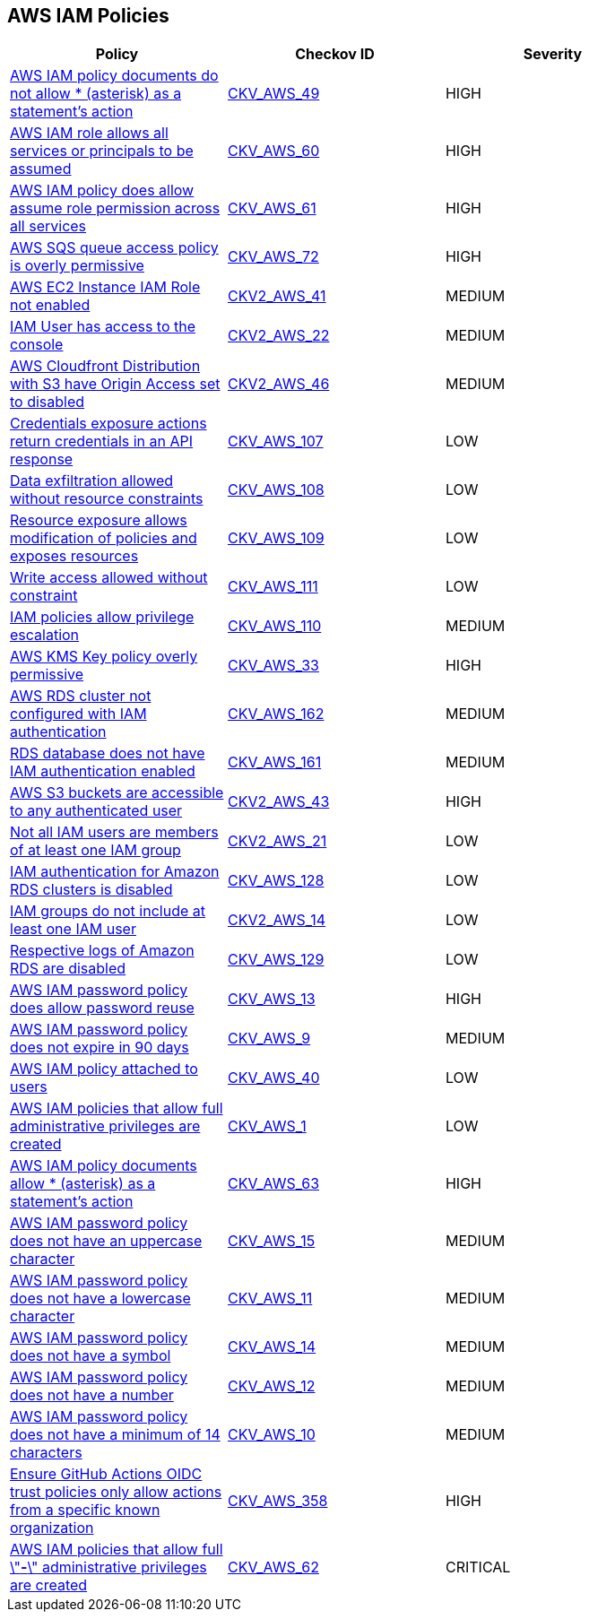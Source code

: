 == AWS IAM Policies

[width=85%]
[cols="1,1,1"]
|===
|Policy|Checkov ID| Severity

|xref:bc-aws-iam-43.adoc[AWS IAM policy documents do not allow * (asterisk) as a statement's action]
| https://github.com/bridgecrewio/checkov/tree/master/checkov/terraform/checks/data/aws/StarActionPolicyDocument.py[CKV_AWS_49]
|HIGH


|xref:bc-aws-iam-44.adoc[AWS IAM role allows all services or principals to be assumed]
| https://github.com/bridgecrewio/checkov/tree/master/checkov/cloudformation/checks/resource/aws/IAMRoleAllowsPublicAssume.py[CKV_AWS_60]
|HIGH


|xref:bc-aws-iam-45.adoc[AWS IAM policy does allow assume role permission across all services]
| https://github.com/bridgecrewio/checkov/tree/master/checkov/terraform/checks/resource/aws/IAMRoleAllowAssumeFromAccount.py[CKV_AWS_61]
|HIGH


|xref:bc-aws-iam-46.adoc[AWS SQS queue access policy is overly permissive]
| https://github.com/bridgecrewio/checkov/tree/master/checkov/terraform/checks/resource/aws/SQSPolicy.py[CKV_AWS_72]
|HIGH


|xref:ensure-an-iam-role-is-attached-to-ec2-instance.adoc[AWS EC2 Instance IAM Role not enabled]
| https://github.com/bridgecrewio/checkov/blob/main/checkov/terraform/checks/graph_checks/aws/EC2InstanceHasIAMRoleAttached.yaml[CKV2_AWS_41 ]
|MEDIUM


|xref:ensure-an-iam-user-does-not-have-access-to-the-console-group.adoc[IAM User has access to the console]
| https://github.com/bridgecrewio/checkov/blob/main/checkov/terraform/checks/graph_checks/aws/IAMUserHasNoConsoleAccess.yaml[CKV2_AWS_22]
|MEDIUM


|xref:ensure-aws-cloudfromt-distribution-with-s3-have-origin-access-set-to-enabled.adoc[AWS Cloudfront Distribution with S3 have Origin Access set to disabled]
| https://github.com/bridgecrewio/checkov/blob/main/checkov/terraform/checks/graph_checks/aws/CLoudFrontS3OriginConfigWithOAI.yaml[CKV2_AWS_46]
|MEDIUM


|xref:ensure-iam-policies-do-not-allow-credentials-exposure.adoc[Credentials exposure actions return credentials in an API response]
| https://github.com/bridgecrewio/checkov/tree/master/checkov/terraform/checks/data/aws/IAMCredentialsExposure.py[CKV_AWS_107]
|LOW


|xref:ensure-iam-policies-do-not-allow-data-exfiltration.adoc[Data exfiltration allowed without resource constraints]
| https://github.com/bridgecrewio/checkov/tree/master/checkov/terraform/checks/data/aws/IAMDataExfiltration.py[CKV_AWS_108]
|LOW


|xref:ensure-iam-policies-do-not-allow-permissions-management-resource-exposure-without-constraint.adoc[Resource exposure allows modification of policies and exposes resources]
| https://github.com/bridgecrewio/checkov/tree/master/checkov/terraform/checks/data/aws/IAMPermissionsManagement.py[CKV_AWS_109]
|LOW


|xref:ensure-iam-policies-do-not-allow-write-access-without-constraint.adoc[Write access allowed without constraint]
| https://github.com/bridgecrewio/checkov/tree/master/checkov/terraform/checks/data/aws/IAMWriteAccess.py[CKV_AWS_111]
|LOW


|xref:ensure-iam-policies-does-not-allow-privilege-escalation.adoc[IAM policies allow privilege escalation]
| https://github.com/bridgecrewio/checkov/tree/master/checkov/cloudformation/checks/resource/aws/IAMPrivilegeEscalation.py[CKV_AWS_110]
|MEDIUM


|xref:ensure-kms-key-policy-does-not-contain-wildcard-principal.adoc[AWS KMS Key policy overly permissive]
| https://github.com/bridgecrewio/checkov/tree/master/checkov/terraform/checks/resource/aws/KMSKeyWildcardPrincipal.py[CKV_AWS_33]
|HIGH


|xref:ensure-rds-cluster-has-iam-authentication-enabled.adoc[AWS RDS cluster not configured with IAM authentication]
| https://github.com/bridgecrewio/checkov/tree/master/checkov/cloudformation/checks/resource/aws/RDSClusterIAMAuthentication.py[CKV_AWS_162]
|MEDIUM


|xref:ensure-rds-database-has-iam-authentication-enabled.adoc[RDS database does not have IAM authentication enabled]
| https://github.com/bridgecrewio/checkov/tree/master/checkov/cloudformation/checks/resource/aws/RDSIAMAuthentication.py[CKV_AWS_161]
|MEDIUM


|xref:ensure-s3-bucket-does-not-allow-access-to-all-authenticated-users.adoc[AWS S3 buckets are accessible to any authenticated user]
| https://github.com/bridgecrewio/checkov/blob/main/checkov/terraform/checks/graph_checks/aws/S3NotAllowAccessToAllAuthenticatedUsers.yaml[CKV2_AWS_43]
|HIGH


|xref:ensure-that-all-iam-users-are-members-of-at-least-one-iam-group.adoc[Not all IAM users are members of at least one IAM group]
| https://github.com/bridgecrewio/checkov/blob/main/checkov/terraform/checks/graph_checks/aws/IAMUsersAreMembersAtLeastOneGroup.yaml[CKV2_AWS_21]
|LOW


|xref:ensure-that-an-amazon-rds-clusters-have-iam-authentication-enabled.adoc[IAM authentication for Amazon RDS clusters is disabled]
| https://github.com/bridgecrewio/checkov/tree/master/checkov/terraform/checks/resource/aws/RDSEnableIAMAuthentication.py[CKV_AWS_128]
|LOW


|xref:ensure-that-iam-groups-include-at-least-one-iam-user.adoc[IAM groups do not include at least one IAM user]
| https://github.com/bridgecrewio/checkov/blob/main/checkov/terraform/checks/graph_checks/aws/IAMGroupHasAtLeastOneUser.yaml[CKV2_AWS_14]
|LOW


|xref:ensure-that-respective-logs-of-amazon-relational-database-service-amazon-rds-are-enabled.adoc[Respective logs of Amazon RDS are disabled]
| https://github.com/bridgecrewio/checkov/tree/master/checkov/terraform/checks/resource/aws/DBInstanceLogging.py[CKV_AWS_129]
|LOW


|xref:iam-10.adoc[AWS IAM password policy does allow password reuse]
| https://github.com/bridgecrewio/checkov/tree/master/checkov/terraform/checks/resource/aws/PasswordPolicyReuse.py[CKV_AWS_13]
|HIGH


|xref:iam-11.adoc[AWS IAM password policy does not expire in 90 days]
| https://github.com/bridgecrewio/checkov/tree/master/checkov/terraform/checks/resource/aws/PasswordPolicyExpiration.py[CKV_AWS_9]
|MEDIUM

|xref:iam-16-iam-policy-privileges-1.adoc[AWS IAM policy attached to users]
| https://github.com/bridgecrewio/checkov/tree/master/checkov/terraform/checks/resource/aws/IAMPolicyAttachedToGroupOrRoles.py[CKV_AWS_40]
|LOW



|xref:iam-23.adoc[AWS IAM policies that allow full administrative privileges are created]
| https://github.com/bridgecrewio/checkov/tree/master/checkov/serverless/checks/function/aws/AdminPolicyDocument.py[CKV_AWS_1]
|LOW



|xref:iam-48.adoc[AWS IAM policy documents allow * (asterisk) as a statement's action]
| https://github.com/bridgecrewio/checkov/tree/master/checkov/cloudformation/checks/resource/aws/IAMStarActionPolicyDocument.py[CKV_AWS_63]
|HIGH


|xref:iam-5.adoc[AWS IAM password policy does not have an uppercase character]
| https://github.com/bridgecrewio/checkov/tree/master/checkov/terraform/checks/resource/aws/PasswordPolicyUppercaseLetter.py[CKV_AWS_15]
|MEDIUM

|xref:iam-6.adoc[AWS IAM password policy does not have a lowercase character]
| https://github.com/bridgecrewio/checkov/tree/master/checkov/terraform/checks/resource/aws/PasswordPolicyLowercaseLetter.py[CKV_AWS_11]
|MEDIUM


|xref:iam-7.adoc[AWS IAM password policy does not have a symbol]
| https://github.com/bridgecrewio/checkov/tree/master/checkov/terraform/checks/resource/aws/PasswordPolicySymbol.py[CKV_AWS_14]
|MEDIUM


|xref:iam-8.adoc[AWS IAM password policy does not have a number]
| https://github.com/bridgecrewio/checkov/tree/master/checkov/terraform/checks/resource/aws/PasswordPolicyNumber.py[CKV_AWS_12]
|MEDIUM


|xref:iam-9-1.adoc[AWS IAM password policy does not have a minimum of 14 characters]
| https://github.com/bridgecrewio/checkov/tree/master/checkov/terraform/checks/resource/aws/PasswordPolicyLength.py[CKV_AWS_10]
|MEDIUM


|xref:iam-358.adoc[Ensure GitHub Actions OIDC trust policies only allow actions from a specific known organization]
| https://github.com/bridgecrewio/checkov/tree/master/checkov/terraform/checks/data/aws/GithubActionsOIDCTrustPolicy.py[CKV_AWS_358]
|HIGH

|xref:bc-aws-iam-45.adoc[AWS IAM policies that allow full \"*-*\" administrative privileges are created]
| https://github.com/bridgecrewio/checkov/tree/master/checkov/terraform/checks/resource/aws/IAMAdminPolicyDocument.py[CKV_AWS_62]
|CRITICAL


|===


